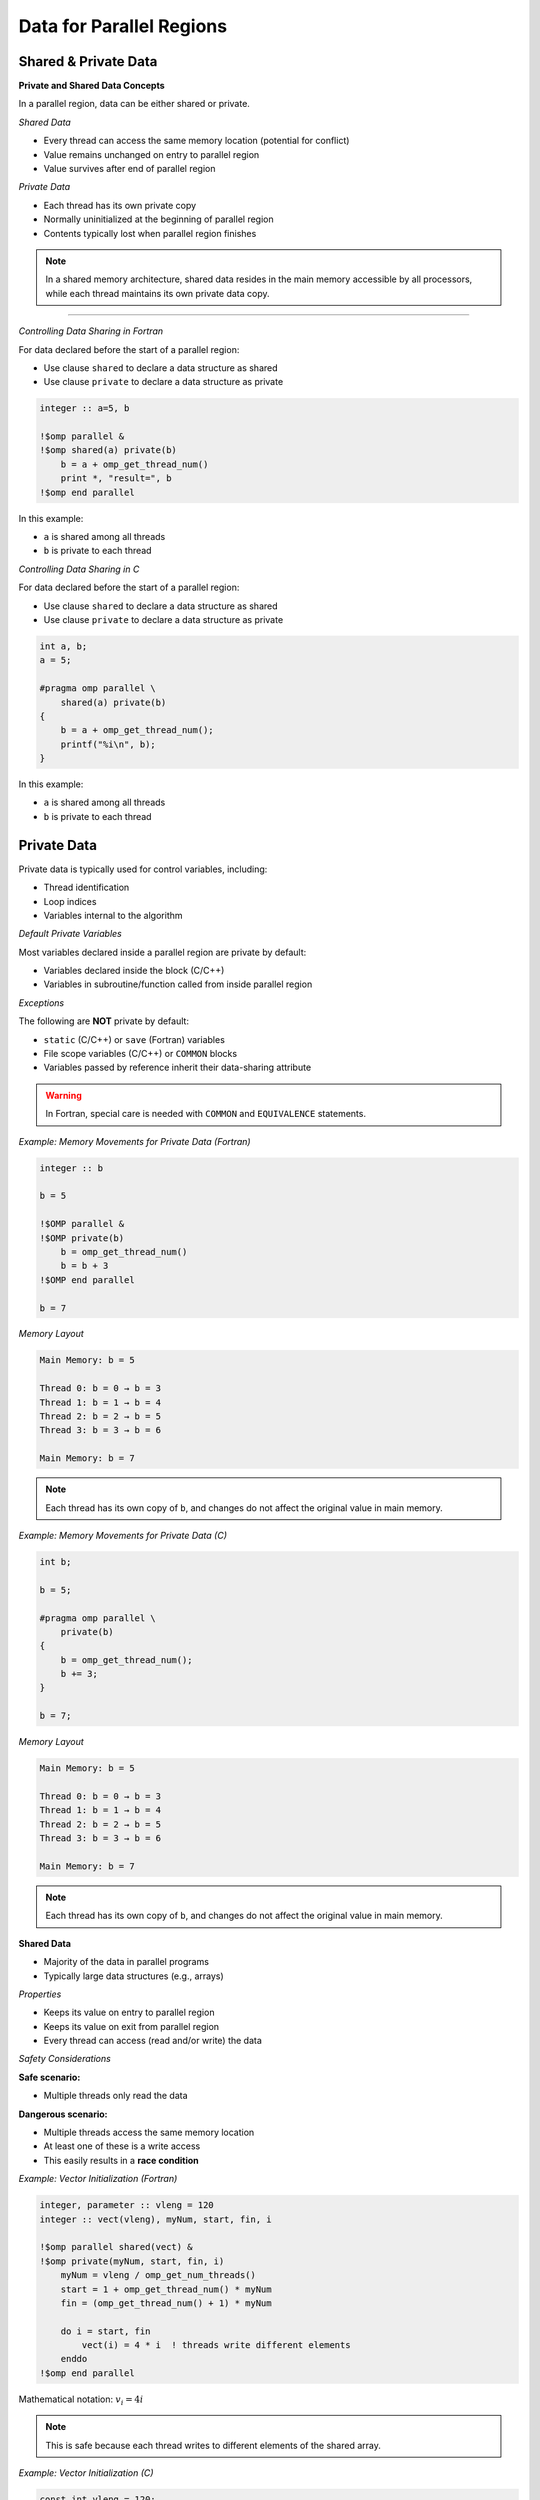 Data for Parallel Regions
=========================

.. objectives::
    
    - **Data:**

      - What is private data
      - What is shared data
      - How to control which is which

    - **Race conditions:**

      - Basic constructs to avoid data races



Shared & Private Data
^^^^^^^^^^^^^^^^^^^^^

**Private and Shared Data Concepts**


In a parallel region, data can be either shared or private.

*Shared Data*


- Every thread can access the same memory location (potential for conflict)
- Value remains unchanged on entry to parallel region
- Value survives after end of parallel region

*Private Data*


- Each thread has its own private copy
- Normally uninitialized at the beginning of parallel region
- Contents typically lost when parallel region finishes

.. note::
   In a shared memory architecture, shared data resides in the main memory accessible by all processors, while 
   each thread maintains its own private data copy.

.. figure:: img/sm_3.png
    :align: center
    :scale: 30%

----


*Controlling Data Sharing in Fortran*

For data declared before the start of a parallel region:

- Use clause ``shared`` to declare a data structure as shared
- Use clause ``private`` to declare a data structure as private


.. code-block:: fortran

    integer :: a=5, b
    
    !$omp parallel &
    !$omp shared(a) private(b)
        b = a + omp_get_thread_num()
        print *, "result=", b
    !$omp end parallel

In this example:

- ``a`` is shared among all threads
- ``b`` is private to each thread



*Controlling Data Sharing in C*


For data declared before the start of a parallel region:

- Use clause ``shared`` to declare a data structure as shared
- Use clause ``private`` to declare a data structure as private


.. code-block:: c

    int a, b;
    a = 5;
    
    #pragma omp parallel \
        shared(a) private(b)
    {
        b = a + omp_get_thread_num();
        printf("%i\n", b);
    }

In this example:

- ``a`` is shared among all threads
- ``b`` is private to each thread



Private Data
^^^^^^^^^^^^

Private data is typically used for control variables, including:

- Thread identification
- Loop indices
- Variables internal to the algorithm

*Default Private Variables*

Most variables declared inside a parallel region are private by default:

- Variables declared inside the block (C/C++)
- Variables in subroutine/function called from inside parallel region

*Exceptions*


The following are **NOT** private by default:

- ``static`` (C/C++) or ``save`` (Fortran) variables
- File scope variables (C/C++) or ``COMMON`` blocks
- Variables passed by reference inherit their data-sharing attribute

.. warning::
   In Fortran, special care is needed with ``COMMON`` and ``EQUIVALENCE`` statements.



*Example: Memory Movements for Private Data (Fortran)*

.. code-block:: fortran

    integer :: b
    
    b = 5
    
    !$OMP parallel &
    !$OMP private(b)
        b = omp_get_thread_num()
        b = b + 3
    !$OMP end parallel
    
    b = 7

*Memory Layout*

.. code-block:: text

    Main Memory: b = 5
    
    Thread 0: b = 0 → b = 3
    Thread 1: b = 1 → b = 4
    Thread 2: b = 2 → b = 5
    Thread 3: b = 3 → b = 6
    
    Main Memory: b = 7

.. note::
   Each thread has its own copy of ``b``, and changes do not affect the original value in main memory.



*Example: Memory Movements for Private Data (C)*

.. code-block:: c

    int b;
    
    b = 5;
    
    #pragma omp parallel \
        private(b)
    {
        b = omp_get_thread_num();
        b += 3;
    }
    
    b = 7;

*Memory Layout*

.. code-block:: text

    Main Memory: b = 5
    
    Thread 0: b = 0 → b = 3
    Thread 1: b = 1 → b = 4
    Thread 2: b = 2 → b = 5
    Thread 3: b = 3 → b = 6
    
    Main Memory: b = 7

.. note::
   Each thread has its own copy of ``b``, and changes do not affect the original value in main memory.



**Shared Data**


- Majority of the data in parallel programs
- Typically large data structures (e.g., arrays)

*Properties*

- Keeps its value on entry to parallel region
- Keeps its value on exit from parallel region
- Every thread can access (read and/or write) the data

*Safety Considerations*

**Safe scenario:**

- Multiple threads only read the data

**Dangerous scenario:**

- Multiple threads access the same memory location
- At least one of these is a write access
- This easily results in a **race condition**


*Example: Vector Initialization (Fortran)*


.. code-block:: fortran

    integer, parameter :: vleng = 120
    integer :: vect(vleng), myNum, start, fin, i
    
    !$omp parallel shared(vect) &
    !$omp private(myNum, start, fin, i)
        myNum = vleng / omp_get_num_threads()
        start = 1 + omp_get_thread_num() * myNum
        fin = (omp_get_thread_num() + 1) * myNum
        
        do i = start, fin
            vect(i) = 4 * i  ! threads write different elements
        enddo
    !$omp end parallel

Mathematical notation: :math:`v_i = 4i`

.. note::
   This is safe because each thread writes to different elements of the shared array.



*Example: Vector Initialization (C)*

.. code-block:: c

    const int vleng = 120;
    int vect[vleng], myNum, start, fin, i;
    
    #pragma omp parallel shared(vect) \
        private(myNum, start, fin, i)
    {
        myNum = vleng / omp_get_num_threads();
        start = omp_get_thread_num() * myNum;
        fin = start + myNum;
        
        for (i = start; i < fin; i++)
            vect[i] = 4 * i;  // threads write different elements
    }

Mathematical notation: :math:`v_i = 4i`

.. note::
   This is safe because each thread writes to different elements of the shared array.



*Example: Write Conflict for Shared Data (Fortran)*

.. code-block:: fortran

    integer :: a, b
    
    a = 5
    
    !$OMP parallel &
    !$OMP shared(a, b)
        b = a + omp_get_thread_num()
        print *, "updated"
        print *, "my b:", b
    !$OMP end parallel

*Memory Behavior*

.. code-block:: text

    Main Memory: a = 5
    
    All threads read: a = 5
    
    Thread 0: b = 5
    Thread 1: b = 6
    Thread 2: b = 7
    Thread 3: b = 8
    
    Final b value: RANDOM (could be 5, 6, 7, or 8)

.. warning::
   - Final ``b`` value is random/unpredictable
   - Individual threads might print ``b`` before it has its final value
   - This is a **race condition**


*Example: Write Conflict for Shared Data (C)*

.. code-block:: c

    int a, b;
    
    a = 5;
    
    #pragma omp parallel \
        shared(a, b)
    {
        b = a + omp_get_thread_num();
        printf("updated\n");
        printf("my b: %i\n", b);
    }

*Memory Behavior*

.. code-block:: text

    Main Memory: a = 5
    
    All threads read: a = 5
    
    Thread 0: b = 5
    Thread 1: b = 6
    Thread 2: b = 7
    Thread 3: b = 8
    
    Final b value: RANDOM (could be 5, 6, 7, or 8)

.. warning::
   - Final ``b`` value is random/unpredictable
   - Individual threads might print ``b`` before it has its final value
   - This is a **race condition**



Default Clause
^^^^^^^^^^^^^^

The ``default`` clause can be used on a parallel or task construct to determine data sharing of implicitly determined variables.


**In C:**

.. code-block:: c

    default(shared | none)

**In Fortran:**

.. code-block:: fortran

    default(shared | none | private | firstprivate)



For parallel constructs, if no ``default`` clause is supplied, ``default(shared)`` applies.

*Recommendation*

.. important::
   Using ``default(none)`` is typically a good idea!
   
   With ``default(none)``, all variables accessed in the parallel region must be explicitly declared as ``shared``, ``private``, etc.



Fixing Data Races
^^^^^^^^^^^^^^^^^


OpenMP provides several constructs to avoid data races:

- ``barrier`` - synchronization point
- ``critical`` - mutual exclusion region
- ``atomic`` - lightweight protection for simple operations

.. note::
   These constructs impact code performance, but we have no interest in "fast garbage"!



Barrier and Synchronization
^^^^^^^^^^^^^^^^^^^^^^^^^^^

**The Barrier Construct**

**Fortran:**

.. code-block:: fortran

    !$omp barrier

**C:**

.. code-block:: c

    #pragma omp barrier

*Behavior*

- All threads wait for the last one to arrive at the barrier
- Registers are flushed to the memory system
- All threads must have the barrier in their line of execution

.. warning::
   If not all threads reach the barrier, a **deadlock** will occur!

*Visual Representation*

.. code-block:: text

    Thread 0: A ──────┐
    Thread 1: A ──────┤
    Thread 2: A ──────┼── BARRIER ──┬──   B
    Thread 3: A ──────┘              ├──  B
                                      ├── B
                                      └── B
                Time ─────────────────────────>



*Example: Data Race in Matrix Transpose (Fortran)*

.. code-block:: fortran

    !$omp parallel default(none) &
    !$omp private(mysize, tid, i, j) shared(matrix, mtrans)
        tid = omp_get_thread_num()
        mysize = nsize / omp_get_num_threads()
        
        do j = 1 + tid*mysize, (tid+1)*mysize
            do i = 1, nsize
                matrix(i,j) = 1000.0 * j + i
            enddo
        enddo
        
        !$omp barrier
        
        do j = 1 + tid*mysize, (tid+1)*mysize
            do i = 1, nsize
                mtrans(i,j) = matrix(j,i)
            enddo
        enddo
    !$omp end parallel

.. note::
   The barrier ensures that all threads complete writing to ``matrix`` before any thread begins reading from it for the transpose operation.



*Example: Data Race in Matrix Transpose (C)*

.. code-block:: c

    #pragma omp parallel default(none) \
        private(mysize, tid, i, j) shared(matrix, mtrans)
    {
        tid = omp_get_thread_num();
        mysize = nsize / omp_get_num_threads();
        
        for (i = tid*mysize; i < (tid+1)*mysize; i++)
            for (j = 0; j < nsize; j++)
                matrix[i][j] = 1000.0 * j + i;
        
        #pragma omp barrier
        
        for (i = tid*mysize; i < (tid+1)*mysize; i++)
            for (j = 0; j < nsize; j++)
                mtrans[i][j] = matrix[j][i];
    }

.. note::
   The barrier ensures that all threads complete writing to ``matrix`` before any thread begins reading from it for the transpose operation.



**Critical Regions**



Critical regions protect updates of shared memory locations by ensuring only one thread executes the critical region at a time.

*Syntax in C*

.. code-block:: c

    #pragma omp critical (name)
    {
        code-block
    }

*Syntax in Fortran*


.. code-block:: fortran

    !$omp critical (name)
        code-block
    !$omp end critical (name)



- **Name is optional:**
  
  - If named: only one thread in all regions with the same name
  - If unnamed: only one thread in all unnamed regions

- Implies a register flush at entrance and exit
- Useful to execute non-thread-safe functions
- Performance penalty due to serialization



*Example: Use of Critical Region (Fortran)*

Computing a sum with critical section:

.. code-block:: fortran

    sum = 0.0_dpr
    
    !$omp parallel default(none) &
    !$omp shared(sum) private(tid, cont)
        tid = omp_get_thread_num()
        cont = func(tid)
        
        !$omp critical (exp_up)
            sum = sum + cont
            print *, tid, ": c=", cont, " s=", sum
        !$omp end critical (exp_up)
    !$omp end parallel

Mathematical notation: :math:`\sum_{k=0}^{n-1} e^k`

.. note::
   The critical region ensures that only one thread updates ``sum`` at a time, preventing race conditions.



*Example: Use of Critical Region (C)*

Computing a sum with critical section:

.. code-block:: c

    sum = 0.0;
    
    #pragma omp parallel default(none) \
        shared(sum) private(tid, cont)
    {
        tid = omp_get_thread_num();
        cont = func(tid);
        
        #pragma omp critical (exp_up)
        {
            sum += cont;
            printf("%i: c=%f s=%f\n", tid, cont, sum);
        }
    }

Mathematical notation: :math:`\sum_{k=0}^{n-1} e^k`

.. note::
   The critical region ensures that only one thread updates ``sum`` at a time, preventing race conditions.

----

**Atomic Operations**


``atomic`` is a lightweight alternative to ``critical`` for simple cases.



- Works with simple statements only
- Can use special hardware instructions if they exist
- Flushes the "protected" variable on entry and exit
- Much more efficient than ``critical`` for simple operations

*Versions (from OpenMP 3.1)*

Four different versions:

- ``read`` - atomic read operation
- ``write`` - atomic write operation
- ``update`` - atomic update operation
- ``capture`` - atomic update with capture of old/new value

*OpenMP 4.0 Enhancement*

Adding ``seq_cst`` to atomic flushes all variables:

- Important for controlling instruction reordering
- Example use case: implementing a lock



*Atomic Read*


Protects only the reading of a scalar intrinsic variable.

*Fortran Syntax*

.. code-block:: fortran

    !$omp atomic read
    v = x

*C Syntax*

.. code-block:: c

    #pragma omp atomic read
    v = x;



- Protects only the reading of scalar variable ``x``
- Flushes ``x`` on entry and exit



*Atomic Write*

Protects only the writing of a scalar intrinsic variable.

*Fortran Syntax*

.. code-block:: fortran

    !$omp atomic write
    x = expr

*C Syntax*

.. code-block:: c

    #pragma omp atomic write
    x = expr;

*Example Expressions*

.. code-block:: c

    x = 5;
    x = v;
    x = func(a);

.. warning::
   - Protects only the writing of ``x``
   - No protection for evaluation of ``expr`` on the right-hand side
   - Flushes ``x`` on entry and exit



*Atomic Update*


Protects the update of a variable in simple arithmetic operations.

.. note::
   ``atomic update`` was the only atomic operation prior to OpenMP 3.1. The ``update`` keyword is optional for backward compatibility.



- Only protects the update of the variable, not function calls on the right-hand side
- Works with simple statements only
- Can use special hardware instructions if available
- Flushes the updated variable on entry and exit

*Example*

.. code-block:: c

    x += func(a);
    x = x + func(a);

.. warning::
   The evaluation of ``func(a)`` is NOT protected. Use ``critical`` if protection is needed!



*Atomic Update: Fortran Statements*

*Examples*

.. code-block:: fortran

    !$omp atomic update
    x = x + 1
    
    !$omp atomic update
    x = x + f(a)

.. warning::
   The evaluation of ``f(a)`` is NOT protected. Use ``critical`` if needed!

*Allowed Operations*

.. code-block:: fortran

    x = x operator expr
    x = expr operator x
    x = intr_proc(x, expr_list)
    x = intr_proc(expr_list, x)

Where:

- ``x`` is scalar, intrinsic type
- ``operator`` is one of: ``+``, ``*``, ``-``, ``/``, ``.AND.``, ``.OR.``, ``.EQV.``, ``.NEQV.``
- ``intr_proc`` is one of: ``MAX``, ``MIN``, ``IAND``, ``IOR``, ``IEOR``

.. note::
   The ``update`` keyword is optional for consistency with older OpenMP standards.



*Example: Vector Norm (Fortran)*

.. code-block:: fortran

    norm = 0.0D0
    
    !$omp parallel default(none) &
    !$omp shared(vect, norm) private(myNum, i, lNorm)
        lNorm = 0.0D0
        myNum = vleng / omp_get_num_threads()  ! local size
        
        do i = 1 + myNum * omp_get_thread_num(), &
                myNum * (1 + omp_get_thread_num())
            lNorm = lNorm + vect(i) * vect(i)
        enddo
        
        !$omp atomic update
        norm = norm + lNorm
    !$omp end parallel
    
    norm = sqrt(norm)

Mathematical notation: :math:`\sqrt{\sum_i v(i) \cdot v(i)}`

.. note::
   Each thread computes a local sum (``lNorm``), then atomically adds it to the global ``norm``.



*Atomic Update: C Statements*

*Examples*

.. code-block:: c

    #pragma omp atomic update
    x++;
    
    #pragma omp atomic update
    x += f(a);

.. warning::
   The evaluation of ``f(a)`` is NOT protected. Use ``critical`` if needed!

*Allowed Operations*

.. code-block:: c

    x binop= expr;
    x++;
    ++x;
    x--;
    --x;
    x = x binop expr;

Where:

- ``x`` is lvalue, scalar
- ``binop`` is one of: ``+``, ``*``, ``-``, ``/``, ``&``, ``^``, ``|``, ``<<``, ``>>``

.. note::
   The ``update`` keyword is optional for consistency with older OpenMP standards.



*Example: Vector Norm (C)*

.. code-block:: c

    norm = 0.0;
    
    #pragma omp parallel default(none) \
        shared(vect, norm) private(myNum, i, lNorm)
    {
        lNorm = 0.0;
        myNum = vleng / omp_get_num_threads();  // local size
        
        for (i = myNum * omp_get_thread_num();
             i < myNum * (1 + omp_get_thread_num()); i++)
            lNorm += vect[i] * vect[i];
        
        #pragma omp atomic update
        norm += lNorm;
    }  // synchronize at end parallel
    
    norm = sqrt(norm);

Mathematical notation: :math:`\sqrt{\sum_i v(i) \cdot v(i)}`

.. note::
   Each thread computes a local sum (``lNorm``), then atomically adds it to the global ``norm``.



*Atomic Capture*

Atomic capture allows you to:

- Update a shared variable atomically
- Keep a thread-private copy of **either** (but not both):
  
  - The old value before update
  - The new value after update

Restrictions apply to the allowed statement forms.



*Atomic Capture: C Statements*


.. code-block:: c

    #pragma omp atomic capture
    statement_or_structured_block

*Allowed Statements (OpenMP 4.0)*

.. code-block:: c

    v = x++;
    v = x--;
    v = ++x;
    v = --x;
    v = x binop= expr;
    v = x = x binop expr;
    v = x = expr binop x;

*Allowed Structured Blocks*

.. code-block:: c

    {v = x; x binop= expr;}
    {x binop= expr; v = x;}
    {v = x; x = x binop expr;}
    {v = x; x = expr binop x;}
    {x = x binop expr; v = x;}
    {x = expr binop x; v = x;}
    {v = x; x = expr;}
    {v = x; x++;}
    {v = x; ++x;}
    {++x; v = x;}
    {x++; v = x;}
    {v = x; x--;}
    {v = x; --x;}
    {--x; v = x;}
    {x--; v = x;}



*Atomic Capture: Fortran Statements*

*Syntax Form 1*

.. code-block:: fortran

    !$omp atomic capture
        update-statement
        capture-statement
    !$omp end atomic

*Syntax Form 2*

.. code-block:: fortran

    !$omp atomic capture
        capture-statement
        update-statement
    !$omp end atomic

*Allowed Update Statements*

.. code-block:: fortran

    x = x operator expr
    x = expr operator x
    x = intr_proc(x, expr_list)
    x = intr_proc(expr_list, x)

*Allowed Capture Statements*

.. code-block:: fortran

    v = x



Summary
^^^^^^^

This guide covered the following OpenMP concepts:

**Data Management:**

- Private data: each thread has its own copy
- Shared data: accessible by all threads
- Controlling data attributes with clauses

**Preventing Race Conditions:**

- ``barrier``: synchronization point for all threads
- ``critical``: mutual exclusion for code regions
- ``atomic``: lightweight protection for simple operations
  
  - ``read``, ``write``, ``update``, ``capture``

**Parallelization Strategies:**

- Examples demonstrated various approaches to parallel data management
- Techniques for avoiding data races while maintaining performance